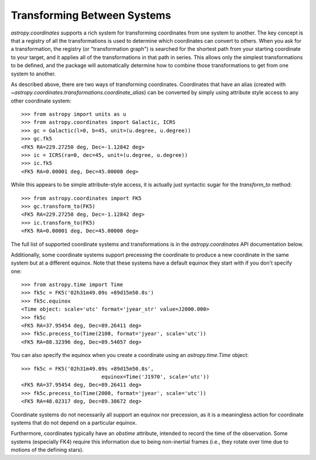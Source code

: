 Transforming Between Systems
----------------------------

`astropy.coordinates` supports a rich system for transforming coordinates from
one system to another.  The key concept is that a registry of all the
transformations is used to determine which coordinates can convert to others.
When you ask for a transformation, the registry (or "transformation graph") is
searched for the shortest path from your starting coordinate to your target, and
it applies all of the transformations in that path in series.   This allows only
the simplest transformations to be defined, and the package will automatically
determine how to combine those transformations to get from one system to
another.

As described above, there are two ways of transforming coordinates.  Coordinates
that have an alias (created with
`~astropy.coordinates.transformations.coordinate_alias`) can be converted by
simply using attribute style access to any other coordinate system::

    >>> from astropy import units as u
    >>> from astropy.coordinates import Galactic, ICRS
    >>> gc = Galactic(l=0, b=45, unit=(u.degree, u.degree))
    >>> gc.fk5
    <FK5 RA=229.27250 deg, Dec=-1.12842 deg>
    >>> ic = ICRS(ra=0, dec=45, unit=(u.degree, u.degree))
    >>> ic.fk5
    <FK5 RA=0.00001 deg, Dec=45.00000 deg>

While this appears to be simple attribute-style access, it is actually just
syntactic sugar for the `transform_to` method::

    >>> from astropy.coordinates import FK5
    >>> gc.transform_to(FK5)
    <FK5 RA=229.27250 deg, Dec=-1.12842 deg>
    >>> ic.transform_to(FK5)
    <FK5 RA=0.00001 deg, Dec=45.00000 deg>

The full list of supported coordinate systems and transformations is
in the `astropy.coordinates` API documentation below.

Additionally, some coordinate systems support precessing the
coordinate to produce a new coordinate in the same system but at a
different equinox.  Note that these systems have a default equinox
they start with if you don't specify one::

    >>> from astropy.time import Time
    >>> fk5c = FK5('02h31m49.09s +89d15m50.8s')
    >>> fk5c.equinox
    <Time object: scale='utc' format='jyear_str' value=J2000.000>
    >>> fk5c
    <FK5 RA=37.95454 deg, Dec=89.26411 deg>
    >>> fk5c.precess_to(Time(2100, format='jyear', scale='utc'))
    <FK5 RA=88.32396 deg, Dec=89.54057 deg>

You can also specify the equinox when you create a coordinate using an
`astropy.time.Time` object::

    >>> fk5c = FK5('02h31m49.09s +89d15m50.8s',
                              equinox=Time('J1970', scale='utc'))
    <FK5 RA=37.95454 deg, Dec=89.26411 deg>
    >>> fk5c.precess_to(Time(2000, format='jyear', scale='utc'))
    <FK5 RA=48.02317 deg, Dec=89.38672 deg>

Coordinate systems do not necessarily all support an equinox nor
precession, as it is a meaningless action for coordinate systems that
do not depend on a particular equinox.

Furthermore, coordinates typically have an `obstime` attribute,
intended to record the time of the observation.  Some systems
(especially FK4) require this information due to being non-inertial
frames (i.e., they rotate over time due to motions of the defining
stars).
